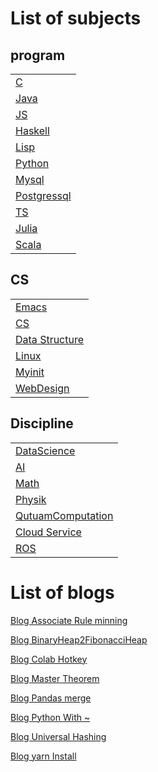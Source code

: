 * List of subjects
** program
| [[./c.org][C]]           |
| [[./Java.org][Java]]        |
| [[./JS.org][JS]]          |
| [[./haskell.org][Haskell]]     |
| [[./lisp.org][Lisp]]        |
| [[./python.org][Python]]      |
| [[./mysql.org][Mysql]]       |
| [[./postgressql.org][Postgressql]] |
| [[./ts.org][TS]]          |
| [[./Julia.org][Julia]]       |
| [[./scala.org][Scala]]       |

** CS
| [[./emacs.org][Emacs]]          |
| [[./CS.org][CS]]             |
| [[./DataStructure.org][Data Structure]] |
| [[./linux.org][Linux]]          |
| [[./myinit.org][Myinit]]         |
| [[./WebDesign.org][WebDesign]]      |

** Discipline
| [[./DataScience.org][DataScience]]       |
| [[./AI.org][AI]]                |
| [[./Math.org][Math]]              |
| [[./Physik.org][Physik]]            |
| [[./QutuamComputation.org][QutuamComputation]] |
| [[./cloud_service_computing.org][Cloud Service]]     |
| [[./ROS.org][ROS]]               |


* List of blogs

[[./blogs/Association_Rule_minning.org][Blog Associate Rule minning]]

[[./blogs/BinaryHeap2FibonacciHeap.org][Blog BinaryHeap2FibonacciHeap]]

[[./blogs/Colab_hotkey.org][Blog Colab Hotkey ]]

[[./blogs/MasterTheorem.org][Blog Master Theorem]]

[[./blogs/Pandas_merge.org][Blog Pandas merge]]

[[./blogs/PythonWith~.org][Blog Python With ~]]

[[./blogs/UniversalHashing.org][Blog Universal Hashing]]

[[./blogs/yarnInstall.org][Blog yarn Install]]
